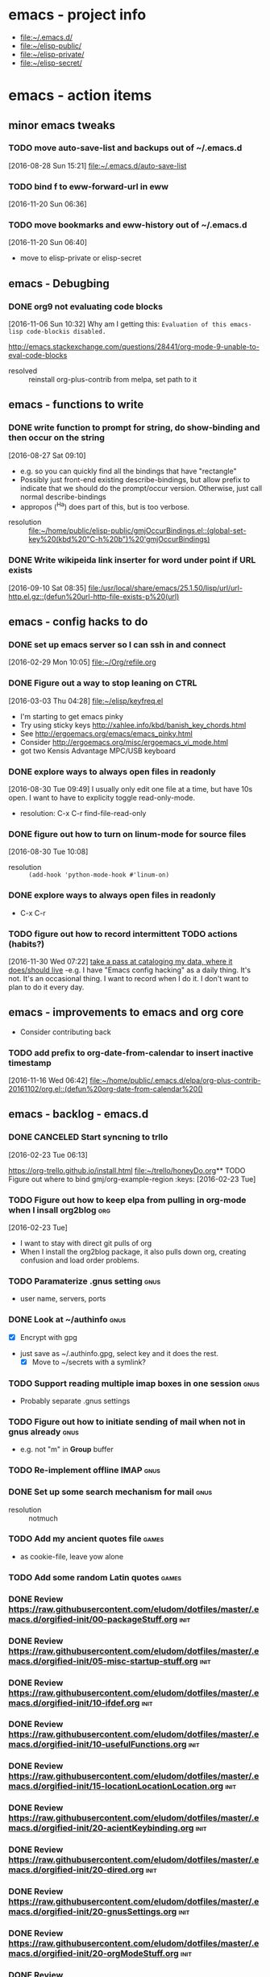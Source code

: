 * emacs - project info
   - [[file:~/.emacs.d/][file:~/.emacs.d/]]
   - [[file:~/elisp-public/][file:~/elisp-public/]]
   - [[file:~/elisp-private/][file:~/elisp-private/]]
   - [[file:~/elisp-secret/][file:~/elisp-secret/]]
* emacs - action items
** minor emacs tweaks
*** TODO move auto-save-list and backups out of ~/.emacs.d
    :LOGBOOK:
    CLOCK: [2016-08-28 Sun 15:21]--[2016-08-28 Sun 15:21] =>  0:00
    :END:
    [2016-08-28 Sun 15:21]
    [[file:~/.emacs.d/auto-save-list][file:~/.emacs.d/auto-save-list]]

*** TODO bind f to eww-forward-url in eww
    :LOGBOOK:
    CLOCK: [2016-11-20 Sun 06:36]--[2016-11-20 Sun 06:37] =>  0:01
    :END:
    [2016-11-20 Sun 06:36]
*** TODO move bookmarks and eww-history out of ~/.emacs.d
    :LOGBOOK:
    CLOCK: [2016-11-20 Sun 06:40]--[2016-11-20 Sun 06:41] =>  0:01
    :END:
    [2016-11-20 Sun 06:40]
    - move to elisp-private or elisp-secret
** emacs - Debugbing
*** DONE org9 not evaluating code blocks
    :LOGBOOK:
    CLOCK: [2016-11-06 Sun 10:32]--[2016-11-06 Sun 10:33] =>  0:01
    :END:
    [2016-11-06 Sun 10:32]
    Why am I getting this:
    =Evaluation of this emacs-lisp code-blockis disabled.=

    http://emacs.stackexchange.com/questions/28441/org-mode-9-unable-to-eval-code-blocks

    - resolved :: reinstall org-plus-contrib from melpa, set path to it 
** emacs - functions to write
*** DONE write function to prompt for string, do show-binding and then occur on the string
    :LOGBOOK:
    :END:
    [2016-08-27 Sat 09:10]
    - e.g. so you can quickly find all the bindings that have
      "rectangle"
    - Possibly just front-end existing describe-bindings, but allow
      prefix to indicate that we should do the prompt/occur version.
      Otherwise, just call normal describe-bindings
    - appropos (^Ha) does part of this, but is too verbose.


    - resolution :: [[file:~/home/public/elisp-public/gmjOccurBindings.el::(global-set-key%20(kbd%20"C-h%20b")%20'gmjOccurBindings)]]

*** DONE Write wikipeida link inserter for word under point if URL exists
    SCHEDULED: <2016-09-10 Sat>
    :LOGBOOK:
    CLOCK: [2016-09-10 Sat 08:35]--[2016-09-10 Sat 08:36] =>  0:01
    :END:
    [2016-09-10 Sat 08:35]
    [[file:/usr/local/share/emacs/25.1.50/lisp/url/url-http.el.gz::(defun%20url-http-file-exists-p%20(url)]]
** emacs - config hacks to do 
*** DONE set up emacs server so I can ssh in and connect
    :LOGBOOK:
    CLOCK: [2016-02-29 Mon 10:05]--[2016-02-29 Mon 10:05] =>  0:00
    :END:
    [2016-02-29 Mon 10:05]
    [[file:~/Org/refile.org]]
*** DONE Figure out a way to stop leaning on CTRL
    SCHEDULED: <2016-03-03 Thu>
    :LOGBOOK:
    CLOCK: [2016-03-03 Thu 04:28]--[2016-03-03 Thu 04:44] =>  0:16
    :END:
    [2016-03-03 Thu 04:28]
    [[file:~/elisp/keyfreq.el][file:~/elisp/keyfreq.el]]
    - I'm starting to get emacs pinky
    - Try using sticky keys http://xahlee.info/kbd/banish_key_chords.html
    - See http://ergoemacs.org/emacs/emacs_pinky.html
    - Consider http://ergoemacs.org/misc/ergoemacs_vi_mode.html
    - got two Kensis Advantage MPC/USB keyboard
*** DONE explore ways to always open files in readonly
    :LOGBOOK:
    CLOCK: [2016-08-30 Tue 09:49]--[2016-08-30 Tue 09:51] =>  0:02
    :END:
    [2016-08-30 Tue 09:49]
    I usually only edit one file at a time, but have 10s open.
    I want to have to explicity toggle read-only-mode.

    - resolution: C-x C-r		find-file-read-only
*** DONE figure out how to turn on linum-mode for source files
    :LOGBOOK:
    CLOCK: [2016-08-30 Tue 10:08]--[2016-08-30 Tue 10:08] =>  0:00
    :END:
    [2016-08-30 Tue 10:08]
    - resolution ::    =(add-hook 'python-mode-hook #'linum-on)=
*** DONE explore ways to always open files in readonly
   - C-x C-r 
*** TODO figure out how to record intermittent TODO actions (habits?)
    :LOGBOOK:
    CLOCK: [2016-11-30 Wed 07:22]--[2016-11-30 Wed 07:23] =>  0:01
    :END:
    [2016-11-30 Wed 07:22]
    [[file:~/home/private/home-computing/project_home-computing.org::*take%20a%20pass%20at%20cataloging%20my%20data,%20where%20it%20does/should%20live][take a pass at cataloging my data, where it does/should live]]
    -e.g. I have "Emacs config hacking" as a daily thing.  It's not.
    It's an occasional thing.  I want to record when I do it.  I don't
    want to plan to do it every day.
** emacs - improvements to emacs and org core
   - Consider contributing back
*** TODO add prefix to org-date-from-calendar to insert inactive timestamp
    :LOGBOOK:
    CLOCK: [2016-11-16 Wed 06:42]--[2016-11-16 Wed 06:43] =>  0:01
    :END:
    [2016-11-16 Wed 06:42]
    [[file:~/home/public/.emacs.d/elpa/org-plus-contrib-20161102/org.el::(defun%20org-date-from-calendar%20()]]
** emacs - backlog - emacs.d 
*** DONE CANCELED Start syncning to trllo
    SCHEDULED: <2016-02-28 Sun>
    :LOGBOOK:
    CLOCK: [2016-02-23 Tue 06:13]--[2016-02-23 Tue 06:14] =>  0:01
    :END:
    [2016-02-23 Tue 06:13]

    https://org-trello.github.io/install.html
    [[file:~/trello/honeyDo.org]]** TODO Figure out where to bind gmj/org-example-region		       :keys:
    [2016-02-23 Tue]
*** TODO Figure out how to keep elpa from pulling in org-mode when I insall org2blog :org:
    [2016-02-23 Tue]
    - I want to stay with direct git pulls of org
    - When I install the org2blog package, it also pulls down org,
      creating confusion and load order problems.
*** TODO Paramaterize .gnus setting                                    :gnus:
      - user name, servers, ports
*** DONE Look at ~/authinfo                                            :gnus:
      - [X] Encrypt with gpg
	+ just save as ~/.authinfo.gpg, select key and it does the rest.
      - [X] Move to ~/secrets with a symlink?
*** TODO Support reading multiple imap boxes in one session            :gnus:
      - Probably separate .gnus settings
*** TODO Figure out how to initiate sending of mail when not in gnus already :gnus:
      - e.g. not "m" in *Group* buffer 
*** TODO Re-implement offline IMAP                                     :gnus:
*** DONE Set up some search mechanism for mail                         :gnus:

    - resolution :: notmuch
*** TODO Add my ancient quotes file                                   :games:
      - as cookie-file, leave yow alone
*** TODO Add some random Latin quotes                                 :games:

*** DONE Review https://raw.githubusercontent.com/eludom/dotfiles/master/.emacs.d/orgified-init/00-packageStuff.org :init:
*** DONE Review https://raw.githubusercontent.com/eludom/dotfiles/master/.emacs.d/orgified-init/05-misc-startup-stuff.org :init:
*** DONE Review https://raw.githubusercontent.com/eludom/dotfiles/master/.emacs.d/orgified-init/10-ifdef.org :init:
*** DONE Review https://raw.githubusercontent.com/eludom/dotfiles/master/.emacs.d/orgified-init/10-usefulFunctions.org :init:
*** DONE Review https://raw.githubusercontent.com/eludom/dotfiles/master/.emacs.d/orgified-init/15-locationLocationLocation.org :init:
*** DONE Review https://raw.githubusercontent.com/eludom/dotfiles/master/.emacs.d/orgified-init/20-acientKeybinding.org :init:
*** DONE Review https://raw.githubusercontent.com/eludom/dotfiles/master/.emacs.d/orgified-init/20-dired.org :init:
*** DONE Review https://raw.githubusercontent.com/eludom/dotfiles/master/.emacs.d/orgified-init/20-gnusSettings.org :init:
*** DONE Review https://raw.githubusercontent.com/eludom/dotfiles/master/.emacs.d/orgified-init/20-orgModeStuff.org :init:
*** DONE Review https://raw.githubusercontent.com/eludom/dotfiles/master/.emacs.d/orgified-init/20-savedKeyboardMacros.org :init:
*** TODO Review https://raw.githubusercontent.com/eludom/dotfiles/master/.emacs.d/orgified-init/30-blogging.org :init:
*** TODO Review https://raw.githubusercontent.com/eludom/dotfiles/master/.emacs.d/orgified-init/80-appearance.org :init:
*** TODO Review https://raw.githubusercontent.com/eludom/dotfiles/master/.emacs.d/orgified-init/99-runLast.org :init:

*** DONE Restore package.el and use-package loading packages           :init:
    - In init.el
*** DONE Move my custom install of org to ~/elisp/org-mode             :init:
*** DONE Magit mode                                                    :init:

    May need to get latest version of git.  For ubuntu see:
    http://askubuntu.com/questions/500090/upgrading-to-the-last-version-of-git-from-the-source-repository-or-ppa

    #+begin_example
    sudo apt-get install python-software-properties
    sudo add-apt-repository ppa:git-core/ppa
    sudo apt-get update
    sudo apt-get install git
    #+end_example

 #+begin_example

 #+BEGIN_SRC emacs-lisp :exports code
 (use-package magit
   :ensure t
   :defer t
   :config
   (defun magit-ls-files ()
   "List tracked files of current repository."
   (interactive)
   (if (derived-mode-p 'magit-mode)
       (magit-git-command "ls-files" default-directory)
     (message "Not in a Magit buffer.")))
   )

 ; http://stackoverflow.com/questions/24993868/how-do-you-list-tracked-files-git-ls-files-in-magit
 (add-hook 'magit-mode-hook (lambda () (define-key magit-mode-map (kbd "K") 'magit-ls-files)))

 (setq magit-last-seen-setup-instructions "1.4.0")
 #+END_SRC
 #+end_example

*** DONE move my custom lisp to ~/elisp                                :init:
*** DONE My Keybinding from eons past                                  :init:
*** DONE Autocompletion stuff                                          :init:
    - current ido stuff borrowed from xah or possibly whatever sacha is
      using
      IDO
*** DONE [4/4] GNUS for email                                          :gnus:
    - [X] Put generic stuff in main config
    - [X] Put identity stuff in ~/configs/
    - [X] Use gpg for ~/.authinfo
    - [X] Make org-mime-htmlize work again
*** TODO Figure out how to use org mode for composing mail by default  :gnus:
    - with org-mime-htmlize
*** IN-PROGRESS [2/4] org2Blog
    - [X] Basics work
    - [X] Figure out how to keep all posts local an publish tree
      + Just keep them in a single .org file and post the subtree
	o thanks to tip from Sacha Chua
*** TODO Figure out how to do quick org2blog posts
*** IN-PROGRESS Figure out how to sync ~/Org/{contacts, diary, refile, etc.}
    - Experimenting with git
*** TODO Look at Xah's Key bindings
    https://gist.github.com/xahlee/db6cf2c841f3f6f931b1
    - [ ] Figure out what prefix use to use
*** TODO trello
*** DONE dired hacks
*** TODO latex export of PDFs
*** TODO ffap
*** DONE "sensible-browser" functionality
    - eww pops up most things now.  Can copy link ("w") to throw into browser
*** DONE My automatic date updater when editing .org files
*** DONE My org mode indenting code
*** DONE Flyspell
    - Tweek to not require GUI popups.
*** DONE date in modeline

*** TODO Key bindings to add
**** Write code or config to start shell for system in current window
     - ssh or local
     - Fix tramp problem that forces me to edit out extra /bin/bash
*** TODO Prefix all saved macros names with "gmj-kbd-"
    - Involves messing with symbol name "name"
    - See http://ergoemacs.org/emacs/elisp_symbol.html

*** Things to tweek
**** TODO Make org default template export less verbose

     Currently looks like this

  #+BEGIN_EXAMPLE
  #+OPTIONS: ':nil *:t -:t ::t <:t H:3 \n:nil ^:nil arch:headline
  #+OPTIONS: author:t c:nil creator:nil d:(not "LOGBOOK") date:t e:t
  #+OPTIONS: email:nil f:t inline:t num:nil p:nil pri:nil prop:nil
  #+OPTIONS: stat:t tags:t tasks:t tex:t timestamp:t title:t toc:nil
  #+OPTIONS: todo:t |:t
  #+TITLE: titleOfFile
  #+DATE: <2015-05-08 Fri>
  #+AUTHOR: George M Jones
  #+EMAIL: gmj@pobox.com
  #+LANGUAGE: en
  #+SELECT_TAGS: export
  #+EXCLUDE_TAGS: noexport
  #+CREATOR: Emacs 25.0.50.1 (Org mode 8.3beta)
  #+END_EXAMPLE

  #+BEGIN_EXAMPLE
  #+TITLE: title of file
  #+DATE: <2015-05-08 07:36:26 Friday>
  #+AUTHOR: George M Jones
  #+EMAIL: gmj@pobox.com
  #+END_EXAMPLE
    
  
**** TODO [0/2] Make new default template
     - [ ] Make new default template for meetings
     - [ ] Make new default template for what-why-who-when-where-how
**** TODO Figure out shell ERR handling
	I want to trap errors, output a warning, and quit.
	The following will trap errors, output a warning and continue.
	If I exit the trap function, I get no output in babel.

	Ask the org mailing list/eric shulte ?

  #+BEGIN_EXAMPLE
  #+begin_src sh  :results output
  exec 2>&1; set -u; date; # set -x
  function errTrap {
    echo errTrap AT `date`
    # exit 1 # how should I exit a trap function to stop execution?  Babel does not give any ouput
  }
  trap errTrap ERR

  echo $basf
  echo foo
  echo bar
  adsf bad command, we should see the error for this
  echo baz we should not get this far
  #+end_src
  #+END_EXAMPLE

*** Things to hack
**** TODO Add a function to create dated org files
    Add a function to create dated org files with template, e.g. prompt
    for name, create with date prefix, e.g.

    #+BEGIN_EXAMPLE
    20150505_${name}.org
    #+END_EXAMPLE

    See saved-keyboard-marcos-file() definition for start.

    Template should be something like

    #+BEGIN_EXAMPLE
    #+TITLE: foo
    #+AUTHOR: me
    #+EMAIL: me@there.com
    #+DATE: ${today}

    * What is this

    ...

    #+END_EXAMPLE

    Maybe separate ones for meetings, documents, org-babel, etc.
*** Things try
**** TODO Try out Helm
**** TODO Sacha's capture templates
**** DONE Posting tree from blog
**** TODO Yasnippit
**** TODO Bookmarks
**** TODO Skeleton Mode http://www.emacswiki.org/emacs/SkeletonMode
     - Also look at templates in Sacha's config
     - skeletons for meetings
     - skeletons for documents
     - skeletons for sh (shell)
**** TODO IDO Vertical Mode
     http://emacswiki.org/emacs/InteractivelyDoThings#toc23
  #+BEGIN_EXAMPLE
  Display Completions Vertically
  It’s a lot easier to scan long path names if they’re displayed
  vertically, instead of horizontally. Run this to achieve just that: 

  This can be achieved by installing package ido-vertical-mode, which (presumably), does the following, below.

    ;; Display ido results vertically, rather than horizontally
    (setq ido-decorations (quote ("\n-> " "" "\n   " "\n   ..." "[" "]" " [No match]" " [Matched]" " [Not readable]" " [Too big]" " [Confirm]")))
    (defun ido-disable-line-truncation () (set (make-local-variable 'truncate-lines) nil))
    (add-hook 'ido-minibuffer-setup-hook 'ido-disable-line-truncation)
    (defun ido-define-keys () ;; C-n/p is more intuitive in vertical layout
      (define-key ido-completion-map (kbd "C-n") 'ido-next-match)
      (define-key ido-completion-map (kbd "C-p") 'ido-prev-match))
    (add-hook 'ido-setup-hook 'ido-define-keys)
  – timcharper, jpkotta
  #+END_EXAMPLE   
**** TODO aliaes
     #+BEGIN_EXAMPLE
   
     #+END_EXAMPLE
   
     #+BEGIN_SRC emacs-lisp :exports code 
     (defalias 'sh 'shell)
     #+END_SRC

     #+RESULTS:
     : sh

**** TODO Storing files on dropbox
     - .org files
     - blog postings
**** TODO pydoc mode
     http://draketo.de/light/english/free-software/read-your-python-module-documentation-emacs
**** TODO Visual/Audible Alarms
     [2016-02-13 Sat]
     - https://lists.gnu.org/archive/html/emacs-orgmode/2009-11/msg00217.html
     - Others?
*** Things to fix
**** TODO Tramp default shell
    Tramp default shell .. comes up /bin/bash/bin/bash, have to edit
    out 2nd /bin/bash (IDO completion problem?)  
**** TODO babel sh vs. shell, passing arrays as vars changed

     Assignment of configNames (below)  worked with "sh" c.a. org 8.2, but fails with "shell" c.a. 8.3

     #+begin_example

      #+name: config
      | WHERE_TO | /big2/backups/octo/                     |
      | LOGDIR   | /home/george/projects/current/backups   |
      | EXCLUDE  | ${LOGDIR}/rsync.exclude                 |
      | LOGFILE  | ${LOGDIR}/rsync-octo-to-big2-${NOW}.log |
      | RUNFROM  | "/"                                     |

     #+name: backups.<2016-02-21 Sun>
     #+begin_src sh :var names=config[,0] values=config[,1] :results output prepend :dir /sudo:: :exports both 
     exec 2>&1;set -e; set -u; set +x; echo '#' `date;`

     # pull the org variables into arrays
     configNames=($names)  
     #+end_example
**** 
*** Things to try more
    I've tried that I need to understand better
**** TODO Dired
     - since it is becoming my interface to the world
**** TODO Org clock-in, clock-out
     - How do I manually edit ** TODO Org tables
     - Need to make peace with the arcane formla syntax
*** Things to try again
**** DONE Tramp multihop
     <2015-04-30 Thu>
     https://www.google.com/search?client=ubuntu&channel=fs&q=emacs+tramp+multihop&ie=utf-8&oe=utf-8

     #+begin_example
     C-x C-f /ssh:bird@bastion|ssh:you@remotehost:/path
     #+end_example

**** DONE Agenda mode
**** TODO eshell
     - Weirdness with I/O redirects before
*** Things to find out
**** TODO Can I publish files directly to Google Drive a la sshfs? 

 ge** TODO Write code or config to start shell for system in current window :bindings:
       - ssh or local
       - Fix tramp problem that forces me to edit out extra /bin/bash
*** TODO Prefix all saved macros names with "gmj-kbd-"               :macros:
       - Involves messing with symbol name "name"
       - See http://ergoemacs.org/emacs/elisp_symbol.html
*** DONE Figure out how to stop C-c C-[ from adding to init.el       :agenda:
       I want to keep private information out of init.el.
       org-agenda-file-to-front adds files there.  I want them in a
       separate file.

       I added this to init.el
       #+begin_example
       ; because junk I don't want to share in git keeps showing up here
       (setq custom-file "~/secrets/emacs-custom.el")
       (load custom-file)

       #+end_example

*** TODO Set up agenda time summary and formatting the way I like it :agenda:
       - See
         http://emacs.stackexchange.com/questions/13793/how-to-add-a-column-in-org-mode-agenda-clockreport-to-show-percentage-of-time-fo
         for How to add a column in org-mode agenda clockreport to show
         percentage of time for each group of activities? 
       - See http://comments.gmane.org/gmane.emacs.orgmode/77120 to
         have percentages sum correctly when total is larger than a
         day. 




 #+BEGIN_SRC emacs-lisp :exports both
 ; This is here to keep org-bable-load-file from complaining about no .el file existing
 #+END_SRC

*** TODO Clean up, fix notmuch config for gmail
    :LOGBOOK:
    CLOCK: [2016-11-07 Mon 05:13]--[2016-11-07 Mon 05:15] =>  0:02
    :END:
    [2016-11-07 Mon 05:13]
    [[file:~/.emacs.d/george.org::*Email%20Config][Email Config]]
    - Set up offline-imap for gmail
    - Clean up george.org configs for notmuch
      + load consistently
      + install latest package
    - install offline imap

** TODO Make gmj-* lisp function loading and organization more consistant
   :LOGBOOK:
   CLOCK: [2017-01-28 Sat 05:47]--[2017-01-28 Sat 05:48] =>  0:01
   :END:
   [2017-01-28 Sat 05:47]
   [[file:~/.emacs.d/george.org::*Misc%20functions][Misc functions]]
   Either put them all in george.org or move them all to ~/elisp-*
** TODO Figure out how to transport/auto-install melpa packages across various emacs installs
   :LOGBOOK:
   CLOCK: [2017-01-31 Tue 07:13]--[2017-01-31 Tue 07:15] =>  0:02
   :END:
   [2017-01-31 Tue 07:13]
   #+begin_example
   e.g. set

   package-selected-packages

   to 

   (better-shell which-key xah-fly-keys guide-key password-store org-plus-contrib notmuch magit go-mode twittering-mode htmlize yaml-mode pydoc))))  

   and auto-install/load (out of init.el ?)
   #+end_example
* emacs - meetings???
* emacs - reporting
*** TODO report bug in org9 - not honoring ":exports"
    :LOGBOOK:
    CLOCK: [2016-11-16 Wed 06:43]--[2016-11-16 Wed 06:45] =>  0:02
    CLOCK: [2016-11-16 Wed 06:24]--[2016-11-16 Wed 06:42] =>  0:18
    CLOCK: [2016-11-16 Wed 06:22]--[2016-11-16 Wed 06:23] =>  0:01
    CLOCK: [2016-11-16 Wed 06:22]--[2016-11-16 Wed 06:22] =>  0:00
    :END:
    [2016-11-16 Wed 06:22]
    [[file:~/home/secret/money/mint/testExports.org]]
*** TODO Write test cases/code for org
* emacs - info




